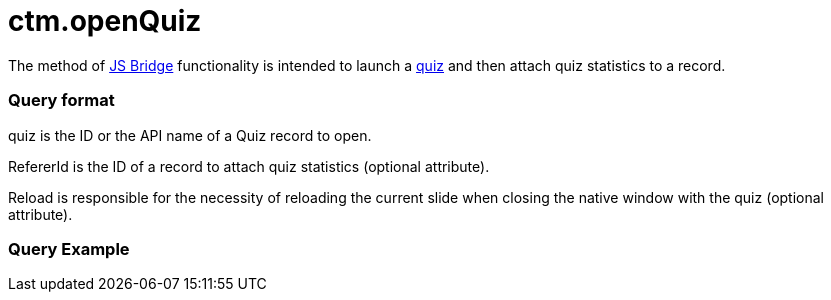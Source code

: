 = ctm.openQuiz

The method of xref:js-bridge-api[JS Bridge] functionality is
intended to launch a xref:quizzes[quiz] and then attach quiz
statistics to a record.

[[h2__905713055]]
=== Query format



[.apiobject]#quiz# is the ID or the API name of a Quiz record to
open.

[.apiobject]#RefererId# is the ID of a record to attach quiz
statistics (optional attribute).

[.apiobject]#Reload# is responsible for the necessity of
reloading the current slide when closing the native window with the quiz
(optional attribute).

[[h2_442663712]]
=== Query Example
